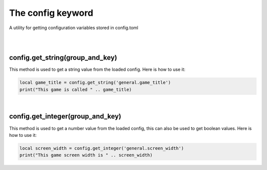 ==================
The config keyword
==================

A utility for getting configuration variables stored in config.toml

|
|

config.get_string(group_and_key)
--------------------------------

This method is used to get a string value from the loaded config. Here is how to
use it:

.. code-block:: lua
	
	local game_title = config.get_string('general.game_title')
	print("This game is called " .. game_title)

|

config.get_integer(group_and_key)
---------------------------------

This method is used to get a number value from the loaded config, this can also
be used to get boolean values. Here is how to use it:

.. code-block:: lua

	local screen_width = config.get_integer('general.screen_width')
	print("This game screen width is " .. screen_width)